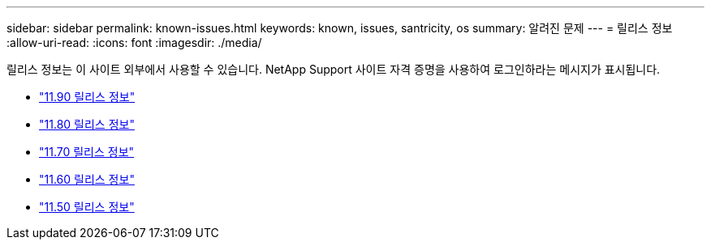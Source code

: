 ---
sidebar: sidebar 
permalink: known-issues.html 
keywords: known, issues, santricity, os 
summary: 알려진 문제 
---
= 릴리스 정보
:allow-uri-read: 
:icons: font
:imagesdir: ./media/


[role="lead"]
릴리스 정보는 이 사이트 외부에서 사용할 수 있습니다. NetApp Support 사이트 자격 증명을 사용하여 로그인하라는 메시지가 표시됩니다.

* https://library.netapp.com/ecm/ecm_download_file/ECMLP3334464["11.90 릴리스 정보"^]
* https://library.netapp.com/ecm/ecm_download_file/ECMLP2885976["11.80 릴리스 정보"^]
* https://library.netapp.com/ecm/ecm_download_file/ECMLP2874254["11.70 릴리스 정보"^]
* https://library.netapp.com/ecm/ecm_download_file/ECMLP2857931["11.60 릴리스 정보"^]
* https://library.netapp.com/ecm/ecm_download_file/ECMLP2842060["11.50 릴리스 정보"^]

